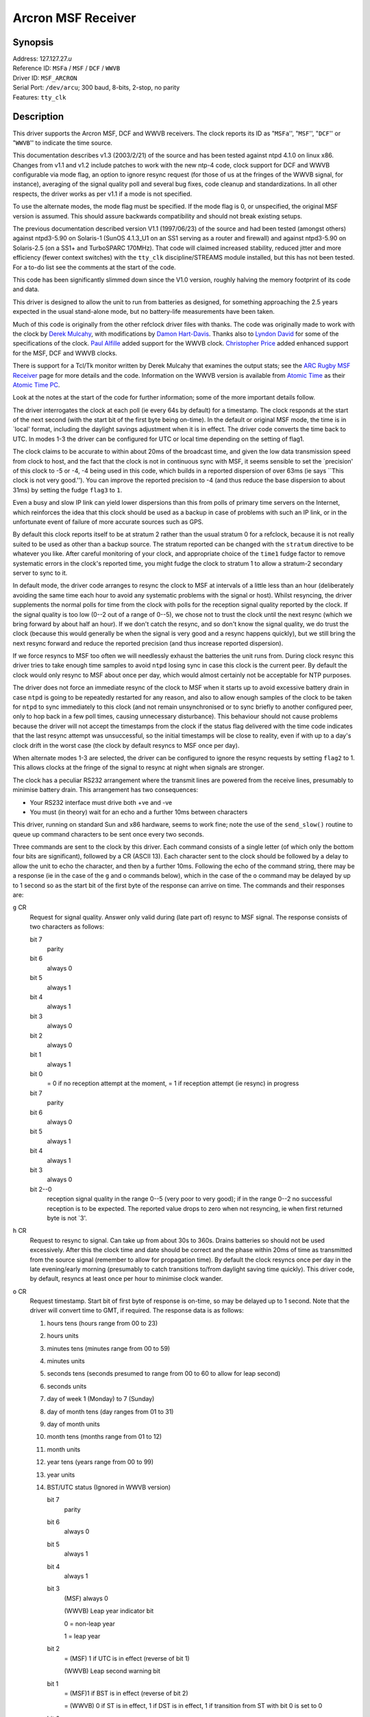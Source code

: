 Arcron MSF Receiver
===================

Synopsis
--------

| Address: 127.127.27.\ *u*
| Reference ID: ``MSFa`` / ``MSF`` / ``DCF`` / ``WWVB``
| Driver ID: ``MSF_ARCRON``
| Serial Port: ``/dev/arcu``; 300 baud, 8-bits, 2-stop, no parity
| Features: ``tty_clk``

Description
-----------

This driver supports the Arcron MSF, DCF and WWVB receivers. The clock
reports its ID as "``MSFa``'', "``MSF``'', "``DCF``'' or "``WWVB``'' to
indicate the time source.

This documentation describes v1.3 (2003/2/21) of the source and has been
tested against ntpd 4.1.0 on linux x86. Changes from v1.1 and v1.2
include patches to work with the new ntp-4 code, clock support for DCF
and WWVB configurable via mode flag, an option to ignore resync request
(for those of us at the fringes of the WWVB signal, for instance),
averaging of the signal quality poll and several bug fixes, code cleanup
and standardizations. In all other respects, the driver works as per
v1.1 if a mode is not specified.

To use the alternate modes, the mode flag must be specified. If the mode
flag is 0, or unspecified, the original MSF version is assumed. This
should assure backwards compatibility and should not break existing
setups.

The previous documentation described version V1.1 (1997/06/23) of the
source and had been tested (amongst others) against ntpd3-5.90 on
Solaris-1 (SunOS 4.1.3\_U1 on an SS1 serving as a router and firewall)
and against ntpd3-5.90 on Solaris-2.5 (on a SS1+ and TurboSPARC 170MHz).
That code will claimed increased stability, reduced jitter and more
efficiency (fewer context switches) with the ``tty_clk``
discipline/STREAMS module installed, but this has not been tested. For a
to-do list see the comments at the start of the code.

This code has been significantly slimmed down since the V1.0 version,
roughly halving the memory footprint of its code and data.

This driver is designed to allow the unit to run from batteries as
designed, for something approaching the 2.5 years expected in the usual
stand-alone mode, but no battery-life measurements have been taken.

Much of this code is originally from the other refclock driver files
with thanks. The code was originally made to work with the clock by
`Derek Mulcahy <mailto:derek@toybox.demon.co.uk>`__, with modifications
by `Damon Hart-Davis <mailto:d@hd.org>`__. Thanks also to `Lyndon
David <mailto:lyndond@sentinet.co.uk>`__ for some of the specifications
of the clock. `Paul Alfille <mailto:palfille@partners.org>`__ added
support for the WWVB clock. `Christopher
Price <mailto:cprice@cs-home.com>`__ added enhanced support for the MSF,
DCF and WWVB clocks.

There is support for a Tcl/Tk monitor written by Derek Mulcahy that
examines the output stats; see the `ARC Rugby MSF
Receiver <http://www2.exnet.com/NTP/ARC/ARC.html>`__ page for more
details and the code. Information on the WWVB version is available from
`Atomic Time <http://www.arctime.com>`__ as their `Atomic Time
PC <http://www.atomictime.com/Product17.html>`__.

Look at the notes at the start of the code for further information; some
of the more important details follow.

The driver interrogates the clock at each poll (ie every 64s by default)
for a timestamp. The clock responds at the start of the next second
(with the start bit of the first byte being on-time). In the default or
original MSF mode, the time is in \`local' format, including the
daylight savings adjustment when it is in effect. The driver code
converts the time back to UTC. In modes 1-3 the driver can be configured
for UTC or local time depending on the setting of flag1.

The clock claims to be accurate to within about 20ms of the broadcast
time, and given the low data transmission speed from clock to host, and
the fact that the clock is not in continuous sync with MSF, it seems
sensible to set the \`precision' of this clock to -5 or -4, -4 being
used in this code, which builds in a reported dispersion of over 63ms
(ie says \`\`This clock is not very good.''). You can improve the
reported precision to -4 (and thus reduce the base dispersion to about
31ms) by setting the fudge ``flag3`` to ``1``.

Even a busy and slow IP link can yield lower dispersions than this from
polls of primary time servers on the Internet, which reinforces the idea
that this clock should be used as a backup in case of problems with such
an IP link, or in the unfortunate event of failure of more accurate
sources such as GPS.

By default this clock reports itself to be at stratum 2 rather than the
usual stratum 0 for a refclock, because it is not really suited to be
used as other than a backup source. The stratum reported can be changed
with the ``stratum`` directive to be whatever you like. After careful
monitoring of your clock, and appropriate choice of the ``time1`` fudge
factor to remove systematic errors in the clock's reported time, you
might fudge the clock to stratum 1 to allow a stratum-2 secondary server
to sync to it.

In default mode, the driver code arranges to resync the clock to MSF at
intervals of a little less than an hour (deliberately avoiding the same
time each hour to avoid any systematic problems with the signal or
host). Whilst resyncing, the driver supplements the normal polls for
time from the clock with polls for the reception signal quality reported
by the clock. If the signal quality is too low (0--2 out of a range of
0--5), we chose not to trust the clock until the next resync (which we
bring forward by about half an hour). If we don't catch the resync, and
so don't know the signal quality, we do trust the clock (because this
would generally be when the signal is very good and a resync happens
quickly), but we still bring the next resync forward and reduce the
reported precision (and thus increase reported dispersion).

If we force resyncs to MSF too often we will needlessly exhaust the
batteries the unit runs from. During clock resync this driver tries to
take enough time samples to avoid ``ntpd`` losing sync in case this
clock is the current peer. By default the clock would only resync to MSF
about once per day, which would almost certainly not be acceptable for
NTP purposes.

The driver does not force an immediate resync of the clock to MSF when
it starts up to avoid excessive battery drain in case ``ntpd`` is going
to be repeatedly restarted for any reason, and also to allow enough
samples of the clock to be taken for ``ntpd`` to sync immediately to
this clock (and not remain unsynchronised or to sync briefly to another
configured peer, only to hop back in a few poll times, causing
unnecessary disturbance). This behaviour should not cause problems
because the driver will not accept the timestamps from the clock if the
status flag delivered with the time code indicates that the last resync
attempt was unsuccessful, so the initial timestamps will be close to
reality, even if with up to a day's clock drift in the worst case (the
clock by default resyncs to MSF once per day).

When alternate modes 1-3 are selected, the driver can be configured to
ignore the resync requests by setting ``flag2`` to 1. This allows clocks
at the fringe of the signal to resync at night when signals are
stronger.

The clock has a peculiar RS232 arrangement where the transmit lines are
powered from the receive lines, presumably to minimise battery drain.
This arrangement has two consequences:

-  Your RS232 interface must drive both +ve and -ve
-  You must (in theory) wait for an echo and a further 10ms between
   characters

This driver, running on standard Sun and x86 hardware, seems to work
fine; note the use of the ``send_slow()`` routine to queue up command
characters to be sent once every two seconds.

Three commands are sent to the clock by this driver. Each command
consists of a single letter (of which only the bottom four bits are
significant), followed by a CR (ASCII 13). Each character sent to the
clock should be followed by a delay to allow the unit to echo the
character, and then by a further 10ms. Following the echo of the command
string, there may be a response (ie in the case of the ``g`` and ``o``
commands below), which in the case of the ``o`` command may be delayed
by up to 1 second so as the start bit of the first byte of the response
can arrive on time. The commands and their responses are:

``g`` CR
    Request for signal quality. Answer only valid during (late part of)
    resync to MSF signal. The response consists of two characters as
    follows:

    bit 7
        parity
    bit 6
        always 0
    bit 5
        always 1
    bit 4
        always 1
    bit 3
        always 0
    bit 2
        always 0
    bit 1
        always 1
    bit 0
        = 0 if no reception attempt at the moment, = 1 if reception
        attempt (ie resync) in progress

    bit 7
        parity
    bit 6
        always 0
    bit 5
        always 1
    bit 4
        always 1
    bit 3
        always 0
    bit 2--0
        reception signal quality in the range 0--5 (very poor to very
        good); if in the range 0--2 no successful reception is to be
        expected. The reported value drops to zero when not resyncing,
        ie when first returned byte is not \`3'.

``h`` CR
    Request to resync to signal. Can take up from about 30s to 360s.
    Drains batteries so should not be used excessively. After this the
    clock time and date should be correct and the phase within 20ms of
    time as transmitted from the source signal (remember to allow for
    propagation time). By default the clock resyncs once per day in the
    late evening/early morning (presumably to catch transitions to/from
    daylight saving time quickly). This driver code, by default, resyncs
    at least once per hour to minimise clock wander.
``o`` CR
    Request timestamp. Start bit of first byte of response is on-time,
    so may be delayed up to 1 second. Note that the driver will convert
    time to GMT, if required. The response data is as follows:

    #. hours tens (hours range from 00 to 23)
    #. hours units
    #. minutes tens (minutes range from 00 to 59)
    #. minutes units
    #. seconds tens (seconds presumed to range from 00 to 60 to allow
       for leap second)
    #. seconds units
    #. day of week 1 (Monday) to 7 (Sunday)
    #. day of month tens (day ranges from 01 to 31)
    #. day of month units
    #. month tens (months range from 01 to 12)
    #. month units
    #. year tens (years range from 00 to 99)
    #. year units
    #. BST/UTC status (Ignored in WWVB version)

       bit 7
           parity
       bit 6
           always 0
       bit 5
           always 1
       bit 4
           always 1
       bit 3
           (MSF) always 0

           (WWVB) Leap year indicator bit

           0 = non-leap year

           1 = leap year

       bit 2
           = (MSF) 1 if UTC is in effect (reverse of bit 1)

           (WWVB) Leap second warning bit

       bit 1
           = (MSF)1 if BST is in effect (reverse of bit 2)

           = (WWVB) 0 if ST is in effect, 1 if DST is in effect, 1 if
           transition from ST with bit 0 is set to 0

       bit 0
           = (MSF)1 if BST/UTC change pending

           = (WWVB) 0 if ST is in effect, 1 if DST is in effect, 0 if
           transition from DST with bit 1 is set to 0

    #. clock status

       bit 7
           parity
       bit 6
           always 0
       bit 5
           always 1
       bit 4
           always 1
       bit 3
           = 1 if low battery is detected
       bit 2
           = 1 if last resync failed (though officially undefined for
           the MSF clock, officially defined for WWVB)
       bit 1
           = 1 if at least one reception attempt was successful
            (MSF) since 0230
            (DCF) since 0300
            (WWVB) resets if not successful between 0300-0400
       bit 0
           = 1 if the clock has valid time---reset to zero when clock is
           reset (eg at power-up), and set to 1 after first successful
           resync attempt.

    The driver only accepts time from the clock if the bottom three bits
    of the status byte are ``011`` or ``flag2`` is set to 1 to ignore
    resync requests. For the MSF clock, if the UK parliament decides to
    move us to +0100/+0200 time as opposed to the current +0000/+0100
    time, it is not clear what effect that will have on the time
    broadcast by MSF, and therefore on this driver's usefulness.

A typical ``ntp.conf`` configuration file for this driver might be:

::

    # hostname(n) means we expect (n) to be the stratum at which hostname runs.

    #------------------------------------------------------------------------------
    # SYNCHRONISATION PARTNERS
    # ========================

    # Default configuration (Original MSF mode)s...
    server 127.127.27.0 mode 333 # ARCRON MSF radio clock
    # Fudge stratum and other features as required.
    # ADJUST time1 VALUE FOR YOUR HOST, CLOCK AND LOCATION!
    fudge 127.127.27.0 stratum 1 time1 0.016 flag3 1
    # WWVB users should change that line to:
    server 127.127.27.0 mode 3 # ARCRON WWVB radio clock
    fudge 127.127.27.0 stratum 1 time1 0.030 flag1 1 flag3 1

    peer 11.22.33.9 # tick(1--2).
    peer 11.22.33.4 # tock(3), boot/NFS server.

    # This shouldn't get swept away unless left untouched for a long time.
    driftfile /var/tmp/ntp.drift

    #------------------------------------------------------------------------------
    # RESTRICTIONS
    # ============

    # By default, don't trust and don't allow modifications.  Ignore in fact.
    restrict default ignore notrust nomodify

    # Allow others in our subnet to check us out...
    restrict 11.22.33.0 mask 255.255.255.0 nomodify notrust

    # Trust our peers for time.  Don't trust others in case they are insane.
    restrict 127.127.27.0 nomodify
    restrict 11.22.33.4 nomodify
    restrict 11.22.33.9 nomodify

    # Allow anything from the local host.
    restrict 127.0.0.1

There are a few ``#define``\ s in the code that you might wish to play
with:

``ARCRON_KEEN``
    With this defined, the code is relatively trusting of the clock, and
    assumes that you will have the clock as one of a few time sources,
    so will bend over backwards to use the time from the clock when
    available and avoid ``ntpd`` dropping sync from the clock where
    possible. You may wish to undefine this, especially if you have
    better sources of time or your reception is ropey. However, there
    are many checks built in even with this flag defined.
``ARCRON_MULTIPLE_SAMPLES``
    When is defined, we regard each character in the returned timecode
    as at a known delay from the start of the second, and use the
    smallest (most negative) offset implied by any such character, ie
    with the smallest kernel-induced display, and use that. This helps
    to reduce jitter and spikes.
``ARCRON_LEAPSECOND_KEEN``
    When is defined, we try to do a resync to MSF as soon as possible in
    the first hour of the morning of the first day of the first and
    seventh months, ie just after a leap-second insertion or deletion
    would happen if it is going to. This should help compensate for the
    fact that this clock does not continuously sample MSF, which
    compounds the fact that MSF itself gives no warning of an impending
    leap-second event. This code did not seem functional at the
    leap-second insertion of 30th June 1997 so is by default disabled.
``PRECISION``
    Currently set to ``-4``, but you may wish to set it to ``-5`` if you
    are more conservative, or to ``-6`` if you have particularly good
    experience with the clock and you live on the edge. Note that the
    ``flag3`` fudge value will improve the reported dispersion one notch
    if clock signal quality is known good. So maybe just leave this
    alone.

Monitor Data
------------

Each timecode is written to the ``clockstats`` file with a signal
quality value appended (\`0'--\`5' as reported by the clock, or \`6' for
unknown).

Each resync and result (plus gaining or losing MSF sync) is logged to
the system log at level ``LOG_NOTICE``; note that each resync drains the
unit's batteries, so the syslog entry seems justified.

Syslog entries are of the form:

::

    May 10 10:15:24 oolong ntpd[615]: ARCRON: unit 0: sending resync command
    May 10 10:17:32 oolong ntpd[615]: ARCRON: sync finished, signal quality 5: OK, will use clock
    May 10 11:13:01 oolong ntpd[615]: ARCRON: unit 0: sending resync command
    May 10 11:14:06 oolong ntpd[615]: ARCRON: sync finished, signal quality -1: UNKNOWN, will use clock anyway
    May 10 11:41:49 oolong ntpd[615]: ARCRON: unit 0: sending resync command
    May 10 11:43:57 oolong ntpd[615]: ARCRON: sync finished, signal quality 5: OK, will use clock
    May 10 12:39:26 oolong ntpd[615]: ARCRON: unit 0: sending resync command
    May 10 12:41:34 oolong ntpd[615]: ARCRON: sync finished, signal quality 3: OK, will use clock

Fudge Factors
-------------

``mode 0 | 1 | 2 | 3``
    Specifies the clock hardware model. This parameter is optional, it
    defaults to the original mode of operation.
    Supported modes of operation:
    0 - Default, Original MSF
    1 - Updated MSF
    2 - New DCF77
    3 - New WWVB
``time1 time``
    Specifies the time offset calibration factor, in seconds and
    fraction, with default 0.0. On a Sun SparcStation 1 running SunOS
    4.1.3\_U1, with the receiver in London, a value of 0.020 (20ms)
    seems to be appropriate.
``time2 time``
    Not currently used by this driver.
``stratum number``
    Specifies the driver stratum, in decimal from 0 to 15, with default
    2. It is suggested that the clock be not be fudged higher than
    stratum 1 so that it is used a backup time source rather than a
    primary when more accurate sources are available.
``refid string``
    Specifies the driver reference identifier, an ASCII string from one
    to four characters, with default ``MSFa``. When used in modes 1-3,
    the driver will report either ``MSF``, ``DCF``, or ``WWVB``
    respectively.
``flag1 0 | 1``
    (Modes 1-3) If set to 0 (the default), the clock is set to UTC time.
    If set to 1, the clock is set to localtime.
``flag2 0 | 1``
    (Modes 1-3) If set to 0 (the default), the clock will be forced to
    resync approximately every hour. If set to 1, the clock will resync
    per normal operations (approximately midnight).
``flag3 0 | 1``
    If set to 1, better precision is reported (and thus lower
    dispersion) while clock's received signal quality is known to be
    good.
``flag4 0 | 1``
    Not used by this driver.

Additional Information
----------------------

:doc:`Reference Clock Drivers <../refclock>`

`ARC Rugby MSF Receiver <http://www2.exnet.com/NTP/ARC/ARC.html>`__

